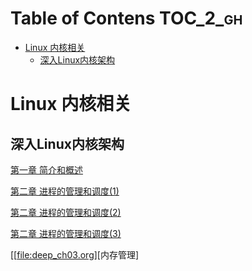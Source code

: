 * Table of Contens  :TOC_2_gh:
- [[#linux-内核相关][Linux 内核相关]]
  - [[#深入linux内核架构][深入Linux内核架构]]

* Linux 内核相关
** 深入Linux内核架构
[[file:deep_ch01.org][第一章 简介和概述]]

[[file:deep_ch02.org][第二章 进程的管理和调度(1)]]

[[file:deep_ch02(2).org][第二章 进程的管理和调度(2)]]

[[file:deep_ch02(3).org][第二章 进程的管理和调度(3)]]

[[file:deep_ch03.org][内存管理]